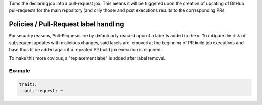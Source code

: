.. trait::
    :name: pullrequest


Turns the declaring job into a pull-request job. This means it will be triggered upon the
creation of updating of GitHub pull-requests for the main repository (and only those) and
post executions results to the corresponding PRs.


Policies / Pull-Request label handling
######################################

For security reasons, Pull-Requests are by default only reacted upon if a label is added to them.
To mitigate the risk of subsequent updates with malicious changes, said labels are removed at the
beginning of PR build job executions and have thus to be added again if a repeated PR build job
execution is required.

To make this more obvious, a "replacement labe" is added after label removal.


Example
-------

.. code-block:: yaml

  traits:
    pull-request: ~
